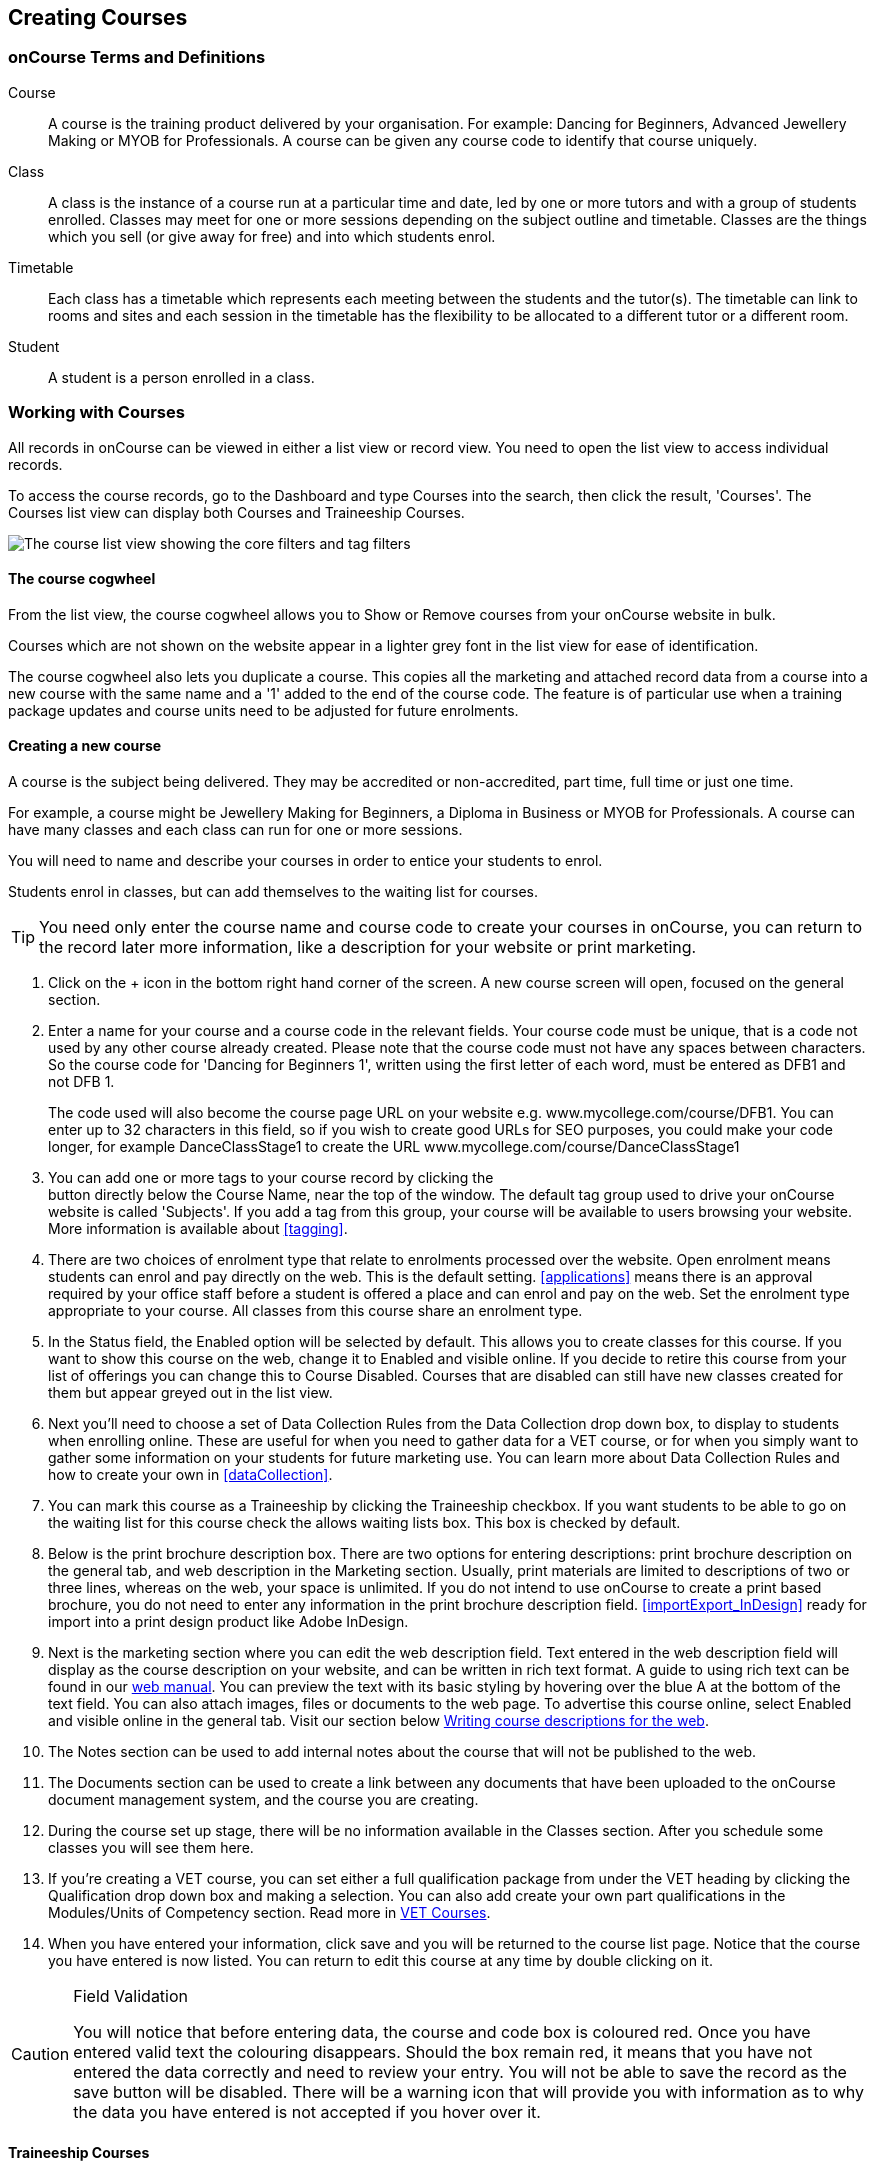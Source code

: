 [[courses]]
== Creating Courses

[[courses-Definitions]]
=== onCourse Terms and Definitions

Course:::
A course is the training product delivered by your organisation.
For example: Dancing for Beginners, Advanced Jewellery Making or MYOB for Professionals.
A course can be given any course code to identify that course uniquely.
Class:::
A class is the instance of a course run at a particular time and date, led by one or more tutors and with a group of students enrolled.
Classes may meet for one or more sessions depending on the subject outline and timetable.
Classes are the things which you sell (or give away for free) and into which students enrol.
Timetable:::
Each class has a timetable which represents each meeting between the students and the tutor(s).
The timetable can link to rooms and sites and each session in the timetable has the flexibility to be allocated to a different tutor or a different room.
Student:::
A student is a person enrolled in a class.

[[courses-workingWith]]
=== Working with Courses

All records in onCourse can be viewed in either a list view or record view.
You need to open the list view to access individual records.

To access the course records, go to the Dashboard and type Courses into the search, then click the result, 'Courses'.
The Courses list view can display both Courses and Traineeship Courses.

image:images/course_list_view.png[ The course list view showing the core filters and tag filters,scaledwidth=100.0%]

==== The course cogwheel

From the list view, the course cogwheel allows you to Show or Remove courses from your onCourse website in bulk.

Courses which are not shown on the website appear in a lighter grey font in the list view for ease of identification.

The course cogwheel also lets you duplicate a course.
This copies all the marketing and attached record data from a course into a new course with the same name and a '1' added to the end of the course code.
The feature is of particular use when a training package updates and course units need to be adjusted for future enrolments.

==== Creating a new course

A course is the subject being delivered.
They may be accredited or non-accredited, part time, full time or just one time.

For example, a course might be Jewellery Making for Beginners, a Diploma in Business or MYOB for Professionals.
A course can have many classes and each class can run for one or more sessions.

You will need to name and describe your courses in order to entice your students to enrol.

Students enrol in classes, but can add themselves to the waiting list for courses.

[TIP]
====
You need only enter the course name and course code to create your courses in onCourse, you can return to the record later more information, like a description for your website or print marketing.
====

. Click on the + icon in the bottom right hand corner of the screen.
A new course screen will open, focused on the general section.
. Enter a name for your course and a course code in the relevant fields.
Your course code must be unique, that is a code not used by any other course already created.
Please note that the course code must not have any spaces between characters.
So the course code for 'Dancing for Beginners 1', written using the first letter of each word, must be entered as DFB1 and not DFB 1.
+
The code used will also become the course page URL on your website e.g. www.mycollege.com/course/DFB1. You can enter up to 32 characters in this field, so if you wish to create good URLs for SEO purposes, you could make your code longer, for example DanceClassStage1 to create the URL www.mycollege.com/course/DanceClassStage1
. You can add one or more tags to your course record by clicking the +
button directly below the Course Name, near the top of the window.
The default tag group used to drive your onCourse website is called 'Subjects'.
If you add a tag from this group, your course will be available to users browsing your website.
More information is available about <<tagging>>.

. There are two choices of enrolment type that relate to enrolments processed over the website.
Open enrolment means students can enrol and pay directly on the web.
This is the default setting.
<<applications>> means there is an approval required by your office staff before a student is offered a place and can enrol and pay on the web.
Set the enrolment type appropriate to your course.
All classes from this course share an enrolment type.
. In the Status field, the Enabled option will be selected by default.
This allows you to create classes for this course.
If you want to show this course on the web, change it to Enabled and visible online.
If you decide to retire this course from your list of offerings you can change this to Course Disabled.
Courses that are disabled can still have new classes created for them but appear greyed out in the list view.
. Next you'll need to choose a set of Data Collection Rules from the Data Collection drop down box, to display to students when enrolling online.
These are useful for when you need to gather data for a VET course, or for when you simply want to gather some information on your students for future marketing use.
You can learn more about Data Collection Rules and how to create your own in
<<dataCollection>>.
. You can mark this course as a Traineeship by clicking the Traineeship checkbox.
If you want students to be able to go on the waiting list for this course check the allows waiting lists box.
This box is checked by default.
. Below is the print brochure description box.
There are two options for entering descriptions: print brochure description on the general tab, and web description in the Marketing section.
Usually, print materials are limited to descriptions of two or three lines, whereas on the web, your space is unlimited.
If you do not intend to use onCourse to create a print based brochure, you do not need to enter any information in the print brochure description field.
<<importExport_InDesign>> ready for import into a print design product like Adobe InDesign.
. Next is the marketing section where you can edit the web description field.
Text entered in the web description field will display as the course description on your website, and can be written in rich text format.
A guide to using rich text can be found in our link:https://www.ish.com.au/s/onCourse/doc/latest/web/[web manual].
You can preview the text with its basic styling by hovering over the blue A at the bottom of the text field.
You can also attach images, files or documents to the web page.
To advertise this course online, select Enabled and visible online in the general tab.
Visit our section below <<courses-Marketing>>.
. The Notes section can be used to add internal notes about the course that will not be published to the web.
. The Documents section can be used to create a link between any documents that have been uploaded to the onCourse document management system, and the course you are creating.
. During the course set up stage, there will be no information available in the Classes section.
After you schedule some classes you will see them here.
. If you're creating a VET course, you can set either a full qualification package from under the VET heading by clicking the Qualification drop down box and making a selection.
You can also add create your own part qualifications in the Modules/Units of Competency section. Read more in <<courses-VET>>.
. When you have entered your information, click save and you will be returned to the course list page.
Notice that the course you have entered is now listed.
You can return to edit this course at any time by double clicking on it.

[CAUTION]
.Field Validation
====
You will notice that before entering data, the course and code box is coloured red.
Once you have entered valid text the colouring disappears.
Should the box remain red, it means that you have not entered the data correctly and need to review your entry.
You will not be able to save the record as the save button will be disabled.
There will be a warning icon that will provide you with information as to why the data you have entered is not accepted if you hover over it.
====

[[courses-traineeships]]
==== Traineeship Courses

Traineeship Courses are a special type of course that can be used to create <<classes>>.
To mark a course as a Traineeship Course, click the 'Traineeship' checkbox at the top of the course edit view when creating your course.
You will be required to select a data collection rule and a VET Qualification in the VET section at the bottom of the course edit view.

image:images/course_traineeship.png[ The Traineeship field already ticked. It cannot be unticked once you've taken an enrolment in a related class.,scaledwidth=100.0%]

==== Editing and Updating Courses

After a course has been created, you can create its <<classes>>.
Click on the + inside the course general tab to create a new class.

On the course general tab you will see by default all the current and future classes for this course.
Untick this option will display the past classes also.

If students have been added to the wait list for a course, a count will appear on the general tab.
The open related record icon will open the waiting list entries for these students, allowing you to contact them or edit their preferences.

image:images/course_general_tab.png[ The course edit view,scaledwidth=100.0%]

===== Creating course and product relationships

onCourse allows you to link related courses and products to a given Course.
This is an invaluable tool from a marketing perspective as it enables you to cross sell related or similar courses.

You can add related Courses via the following steps:


. Inside the course record, scroll down till you get to the Related Courses/Products section and click the + button next to the section header.
. To select a product to add as a relation, click in the 'Find Products' section then type out the name of the product you want to add.
Similarly, to add a Course, type a course name into the 'Find Courses' field.
There are no limits to the number of relations you can add.
. Search results will appear and will auto-filter the more you type.
Click the 'Add' button to the right of a selection to add it as a relation, then make sure you click Save to save the changes.
+
You can also add related products, vouchers or memberships to a course to encourage their purchase.
A related product may include the course textbook, a related voucher may be a bundled set of courses that includes this one for a special price, and a related membership may be one that provides a discount on enrolment in this course.

image:images/AddingRelatedCourseEditView.png[ Adding Related Courses and Products,scaledwidth=100.0%]

[TIP]
====
Any related Courses that you set up must be web visible and open to enrolments in order to display with the original course on the website.
====

==== Adding thumbnail images to /courses pages on your website

You have the ability to add thumbnail images to all your courses.
These will appear on your website on any courses list view page, so that's any URL that contains /courses after your domain name e.g. www.acme.com.au/courses or www.acme.com.au/courses/business/computing.
More information about it can be found in the
http://www.ish.com.au/s/onCourse/doc/web/images_and_attachments.html[attachments
chapter] of the web manual.

image:images/thumbnail_image.png[ Adding thumbnail images to courses,scaledwidth=100.0%]

=== Viewing Qualifications and Units of Competency

You can view all of the Qualifications and Modules/Units of Competency (including skill sets) by opening the Qualifications window via the Dashboard.
This has been merged with the Unit of Competency window as well, so all of these are able to be viewed and reviewed together in the one place.

You can switch between the three-column view or a list view by selecting the switcher at the bottom of the window.

image:images/quals_3column_view.png[ The Qualifications/Units of Competency window in three-column view mode,scaledwidth=100.0%]

image:images/quals_listview.png[ The Qualifications/Units of Competency window in list view mode,scaledwidth=100.0%]

[[courses-Marketing]]
=== Writing course descriptions for the web

The onCourse website is a powerful marketing tool for promoting your products to the public.
Your ability to explain your product point of difference and entice students to enrol is determined by the copy you write in your course Marketing tab.

==== What does a good course description include?

* The first sentence or two of your course description should contain your hook.
This is the copy that displays in the course list results and 'reels in' the customer, enticing them to click on the link [more...]
Avoiding using headings in the first paragraph for the same reason - it won't render well in list views or make sense to readers browsing your site.
* Think about all the questions potential students ask about this course, and provide answers in the course copy. onCourse already helps answer the 'where and when' questions with google maps embedded, and a full class timetable.
It's the internet - there is no limit to the amount of information you can provide.
Give students full confidence that this is the right course for them so they can click 'enrol now', instead of having to pick up the phone to ask you for more information.
* Break up your copy with headings.
It's difficult to scan large blocks of text, so put your rich text skills to good use and separate content with headings like 'What to bring', 'What you will learn', 'What past students say'.
http://www.ish.com.au/s/onCourse/doc/latest/web/richText.html[Review
rich text options here]
* An image is worth a thousand words.
Show, rather than tell, what your students can achieve if they enrol in this course.
Learning Thai Cooking?
Show them a dish they will cook in class.
There are a thousands of enticing stock photography images available for purchase online, and the onCourse system makes it easy for you to attach them to a course and upload them to your website.
* Keep the technical language to a minimum.
If you are selling vocational training it's easy to fall into using acronyms and terms that only make sense to people within the industry.
Your potential students are here to learn - don't scare them off enrolling by assuming they have the same industry knowledge you have.
* Avoid negative language.
Your course description is not the place to tell people they can't access refunds if they change their mind after enrolment.
Save it for your Terms and Conditions page.

==== What is SEO and why is it important?

SEO stands for Search Engine Optimisation and having a website with 'good' SEO should mean your site appears near the top of the list for searches that are most relevant to your product.
A large part of SEO is technical - i.e. can the Google bots that crawl the internet read and understand your website's content?
The technical framework that underpins the onCourse web engine does most of this hard work for you, but one thing we can't automate is the creation of your website content.

There are plenty of companies out there who will try to sell you an SEO solution, but the one thing most of them lack is an experienced copy writer who knows your product and your market.

Writing enticing copy is a skill.
Making sure this copy hits on appropriate keywords and still reads well is an art.

Keywords are the terms people use when they are searching for your product.
If you have an https://adwords.google.com.au[AdWords account
with Google], they have an excellent Keyword Planner tool that allows you search for keywords and find related terms people search for, with their relative search frequency.

==== Tips for writing SEO copy

* Your key search term belongs in your course name, which in turn becomes your website page title and heading level content in the results pages.
Words appearing in titles and headings are ranked higher than text on the page.
For example, the course name 'Learn Microsoft Excel' would be a higher ranking course name for SEO purposes than 'Excel 101'
* The first paragraph of text on the page should reuse your primary keywords and add in your top related keywords, while remaining readable to humans.
Say for example you chose the primary keyword Microsoft Office Excel with related keywords MS excel, formulas, spreadsheets, help, online, free, and your generic location.
Your first paragraph would read: "Our Canberra CBD courses in Microsoft Office Excel are the solution to learning excel formulas and other spreadsheet functions.
MS Excel training will help progress your career in almost any industry.
Online classes for Excel are also available or you can attend classroom tutorials and then access our online Excel course for free."
* If you're selling education, keywords like learn, course, class, training and tutorial belong in every course description you write.
* If you're selling face to face training, make sure you use location based keywords that relate to your training venues in the course copy, don't just rely on the class location to 'sell' to the local market.
* Encouraging people to link back to your content is also a great way to improve your native page ranks.
Consider providing content beyond the sales pitch - some Excel hints and tips may be just the trick to keep visitors returning.

[[courses-VET]]
=== VET Courses

If you are an RTO who offers short accredited programs, or full qualifications, you will appreciate the ease in which you can set up your courses with the right unit and qualification details.
This then flows through to recording outcomes, creating transcripts and certifications, and generating AVETMISS compliant data.

[TIP]
====
In this section when we talk about Qualifications we really mean "Qualifications, Accredited Courses or Skillsets".
And when we say "Unit of Competency" we also include "Modules".
Although the words are different between state and commonwealth accreditation regimes, the processes in onCourse are exactly the same.
====

You must ensure that in the Preferences > AVETMISS section you have the 'show RTO related screens and menus' checkbox option enabled.
This makes the VET section in the course and class records and the AVETMISS section in the student record visible for data entry.

In the VET tab of the course record you can select the Qualification and the Units from the built in NTIS data for your chosen course.
If your course is VET, but not from a training package or accredited course, you can also flag it VET here and allocate its Field of Education ID. This is something you may need to do as part of your government funding requirements for non accredited courses.

[TIP]
====
Do you deliver state accredited courses?
You will find the course listed in onCourse but not the modules that make up the course.
This is because they are not publicly available on NTIS. You can send us the modules names, codes and field of Education IDs in a spreadsheet and we will manually add them to onCourse for you.
====

onCourse does not contain the qualification packaging rules, so it is up to you as the RTO to ensure that you are compliant with your own scope of registration and the requirements of the training packages you are authorised to deliver.
You should refer to these requirements when creating your courses and only select those units which are allowed to contribute towards that particular qualification.


. A full Qualification where you know all the units the students will complete in advance i.e. all students will complete the same core and elective units.
Students will graduate with a complete Qualification.
. A full Qualification where all students will undertake the core units, but may all select different elective units.
Students will graduate with a complete Qualification.
. A short course which has one or more units of competency embedded within it.
The units may or may not all contribute to the same Qualification.
Students will graduate with a Statement of Attainment.
. A short course where you know which qualification a student will be working towards in advance, but the students in the class will complete a variable number and selection of units.
Some may achieve a Statement of Attainment, some may be working towards a full Qualification, and some may simply receive a non-vet Statement of Attendance.
. A course which is not linked to any national or state accredited training packages or accredited courses, but has a vocational learning outcome.
Depending on your reporting requirements, these courses may also contribute towards your annual VET delivery.

In onCourse outcomes (records of undertaking and achieving a unit of competency) flow down from the course to the student via an enrolment in a class.
If a course has 15 units attached to it, when a student is enrolled in a class for that course, the student will have 15 outcomes created for them - one for each unit.
You can always modify the units for the student in their own enrolment, for example if they change to a different elective.
What this means is that you can save yourself a lot of data entry work if you set your course up with all the units to begin with.

==== Creating a VET Course

. Follow the instructions to create a new course.
Once completed with all the naming and initial settings, scroll the course record to the VET section.
. Enter the National Code.
The fields are clairvoyant, so as you type in them, onCourse will search for and list the qualifications in the built in training.gov.au database.
Select the qualification by clicking on it.
You can also search for qualification by name in Qualification.
Omit the words Certificate in or Diploma of in your search.
For example, search for the Certificate IV in Aged Care by typing 'Aged Care'.
. The qualification information is broken into different fields so the Certificate IV Training and Assessment would read National code - TAA40104 Qualification - Training and Assessment Level - Certificate IV
. You can then add modules and the units in the section below, titled Modules/Units of Competency.
Click the + icon next to the section heading.
This will open a search bar.
. Enter the National Code or Title.
These fields are also clairvoyant so will populate as you type.
To make your selection, click the Add button to right of the selection you want to add.
You can choose multiple modules to add.
You will then be returned to the course screen where you will see the modules and units listed.
To add more units simply click on the + sign and repeat the process.
To _delete_ any units, hover your mouse over the unit you'd like to delete and click the trash icon that appears to the right of the selection.
When you are done, click save.

image:images/vet_course_tab.png[ The VET section of the course record,
showing a full qualification with selected units,scaledwidth=100.0%]

[[courses-immutableCaution]]
[CAUTION]
.Changing units in a course with enrolments
====
Once a course has a class with an enrolment in it you CAN NOT change the units of competency assigned to the course.
This is because onCourse has created an immutable relationship with this data - if you changed it at the course level, every student ever enrolled in a class for this course would have their outcomes changed.

However - you can always retire the old course and create a new course to use for future enrolment using the 'duplicate course' option in the list view cogwheel.
The new course can have the same name but will have to have a different course code.
You may choose to change the code of the old course instead, so the new course can use the existing code, which is advantageous for your SEO. Make sure to set the status of the old course to 'course disabled' and when you are ready, the status of the new course to 'enabled and visible online'.

You may also want to duplicate one of the classes from the old course and assign it to the new course to use the same timetables and teaching schedules.
====

You cannot actually add a Unit of competency to a course if it already has enrolments (see the caution above), you can only cancel the old course and then create a new course with the additional unit of competency you want included.
This is because changing the units of competency changes the very nature of the course, but the history of the old course and it's previous students need to be retained.

If needed, you can also add units directly to student enrolments.
This will not change the course units for new students enrolling, but can be used to correct or update the records of existing students.

If the unit change is substantial, you may want to consider creating a new class against the new course, and transferring all the students from the class linked to the old course to the class linked to the new course.
This will remove all the old units from their record (provided outcomes have not yet been set), and with their new enrolment, add all the new units to their record.

==== Duplicating a Course

. First go to the "Course" list view and single click to select the old version of the course
. From the cogwheel, select the option 'duplicate course'.
This will make another course with the same name and all the same content, with a course code with a 1 on the end.
. Courses can have the same name, but every course has to have a unique code.
Because the course code is what forms your URL on the website, it is better for SEO purposes to change the code of the old course to something different before you disable it e.g. BCDCERTV could become oldBCDCERTV. Then you can change the code of the new version of the course from BCDCERTV1 back to BCDCERTV.
. Open the old version of the course and set the status to 'course disabled'.
. Open the new version of the course and make the required changes to the listed units of competency by adding or deleting from the current list on the VET tab.
Note you will need to delete all the non-required units, save the record, and then reopen it to add new units.
. When you are ready to save and close the new course, set the course status to 'enabled and visible online'


. Open the class list view and locate a recent class from the old course.
Following from the example before, this might be class oldBCDCERTV-90.
. Using the class cog wheel option, duplicate this class, making any changes to the dates as appropriate.
This new class will have the code oldBCDCERTV-91 and be linked to the old course.
. Double click on the new class to open it.
In the course code field in the top right hand corner, change the code from the old course to the new course e.g. BCDCERTV. This has now linked the class to the new course.
Save and close.
+
NOTE: You can only change the course a class is linked to before any enrolments are processed into the class.
If a class has enrolments, even if those enrolments are cancelled, you can not change the course code it is linked to.

==== Courses which are complete qualifications or skill sets

When a course has the flag 'Satisfies complete qualification or skill set' checked on the VET tab, this means that if the student successfully completes all of the attached units, they will be eligible for a Qualification or Skill Set Statement of Attainment.

Using the automatic 'create Certificates' options from the class or enrolment cogwheels will look at the value of this flag and determine what type of certification to create.

This flag, for AVETMISS purposes, also signifies the student's intent to complete a qualification.
Outcomes linked to a class with this flag checked will be reported linked to the parent qualification, where courses where this isn't selected will be reported as module only enrolments.

This value of this checkbox can be changed as needed after the course has been created, and even after students have enrolled.

==== Partial qualifications

Remember that in onCourse a course is about the product you are selling to your students.
Sometimes you may break a program of study e.g. full qualification into lots of short courses for students to buy, complete and over time, to work towards the final outcome of a qualification.

In onCourse, courses don't have to be linked to a qualification or a unit of competency.
They can just be a non-accredited course.

If students are working towards a unit of competency that they will complete in another course, you may like to indicate this in the program description that you use for marketing purposes.
If the student only completes this course, they will only be eligible for a non-accredited Certificate of Attendance, not a Statement of Attainment.

You can set up this type of program in onCourse by attaching the Qualification that the student will be working towards in the VET tab of the course, but not adding any Units of Competency to the course.
You do not have to add the Qualification at all - this is optional, and would not be appropriate if the program of study never led to any formal Qualification outcome.

When students enrol in this course, they will get a dummy outcome (used for reporting purposes in some states) with the name of the course.
You can set this dummy outcome to pass (81) or fail (82).
Using this outcome, you will then know when the student enrols in the next course (where the units have been attached) that they have successfully completed the part one component.

When you set up the second part of the course, you will add the qualification and the units to the VET tab, so when the student enrols they will get the appropriate units of competency added to their record.
Then you are able to record their final outcome result as per the standard list of VET options.

In the example below, a student is working towards a cluster of units from the Certificate I in IT. Only when they have completed the second course, Understanding Computer Basics, are they eligible to be assessed against the unit outcomes.
The first course, Computing Basics, has no units attached, and the second course has three units attached.

image:images/computing_basics.png[ 1st course: The Qualification is attached to the course,but the student has not completed any units of competency by completing this course,scaledwidth=100.0%]

image:images/understanding_computer_basics.png[ 2nd course: The Qualification and Units are attached to this course. After completing part 1 and 2 the student can now be assessed.,scaledwidth=100.0%]

=== Showing courses online in bulk

You can put your classes online in bulk from within the Courses window:

* Go to the Courses window
* Highlight the courses in the list view you want to put online
* Click the Cogwheel > select 'Bulk edit...'
* By default, the function will assume you're only wanting to action the changes on the currently selected records.
You can change this by clicking the 'found records' button before submitting.
This will action on all records in the system.
* A checkbox will appear inside the pop-up.
If the checkbox is ticked, the classes will appear online.
If it's unticked, those classes will be removed from online.
* Click Submit to finalise the changes

image:images/bulk_online_courses.png[ The bulk edit view uses the same styling as sharing does. A checked box puts the classes online,unchecked removes them.,scaledwidth=100.0%]
